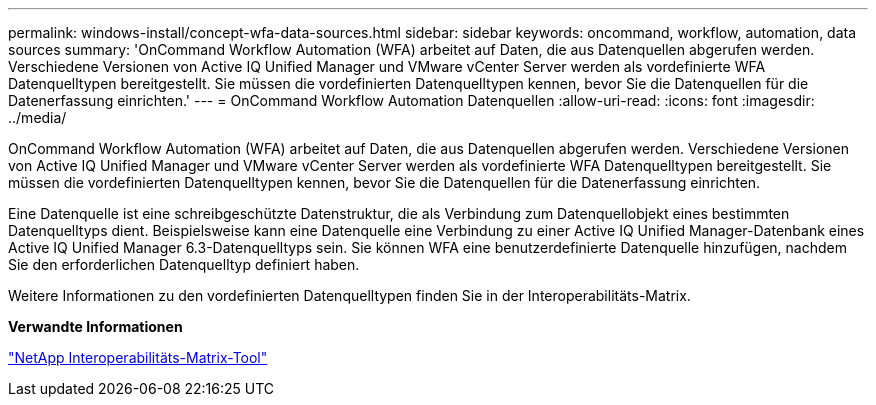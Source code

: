 ---
permalink: windows-install/concept-wfa-data-sources.html 
sidebar: sidebar 
keywords: oncommand, workflow, automation, data sources 
summary: 'OnCommand Workflow Automation (WFA) arbeitet auf Daten, die aus Datenquellen abgerufen werden. Verschiedene Versionen von Active IQ Unified Manager und VMware vCenter Server werden als vordefinierte WFA Datenquelltypen bereitgestellt. Sie müssen die vordefinierten Datenquelltypen kennen, bevor Sie die Datenquellen für die Datenerfassung einrichten.' 
---
= OnCommand Workflow Automation Datenquellen
:allow-uri-read: 
:icons: font
:imagesdir: ../media/


[role="lead"]
OnCommand Workflow Automation (WFA) arbeitet auf Daten, die aus Datenquellen abgerufen werden. Verschiedene Versionen von Active IQ Unified Manager und VMware vCenter Server werden als vordefinierte WFA Datenquelltypen bereitgestellt. Sie müssen die vordefinierten Datenquelltypen kennen, bevor Sie die Datenquellen für die Datenerfassung einrichten.

Eine Datenquelle ist eine schreibgeschützte Datenstruktur, die als Verbindung zum Datenquellobjekt eines bestimmten Datenquelltyps dient. Beispielsweise kann eine Datenquelle eine Verbindung zu einer Active IQ Unified Manager-Datenbank eines Active IQ Unified Manager 6.3-Datenquelltyps sein. Sie können WFA eine benutzerdefinierte Datenquelle hinzufügen, nachdem Sie den erforderlichen Datenquelltyp definiert haben.

Weitere Informationen zu den vordefinierten Datenquelltypen finden Sie in der Interoperabilitäts-Matrix.

*Verwandte Informationen*

https://mysupport.netapp.com/matrix["NetApp Interoperabilitäts-Matrix-Tool"^]
